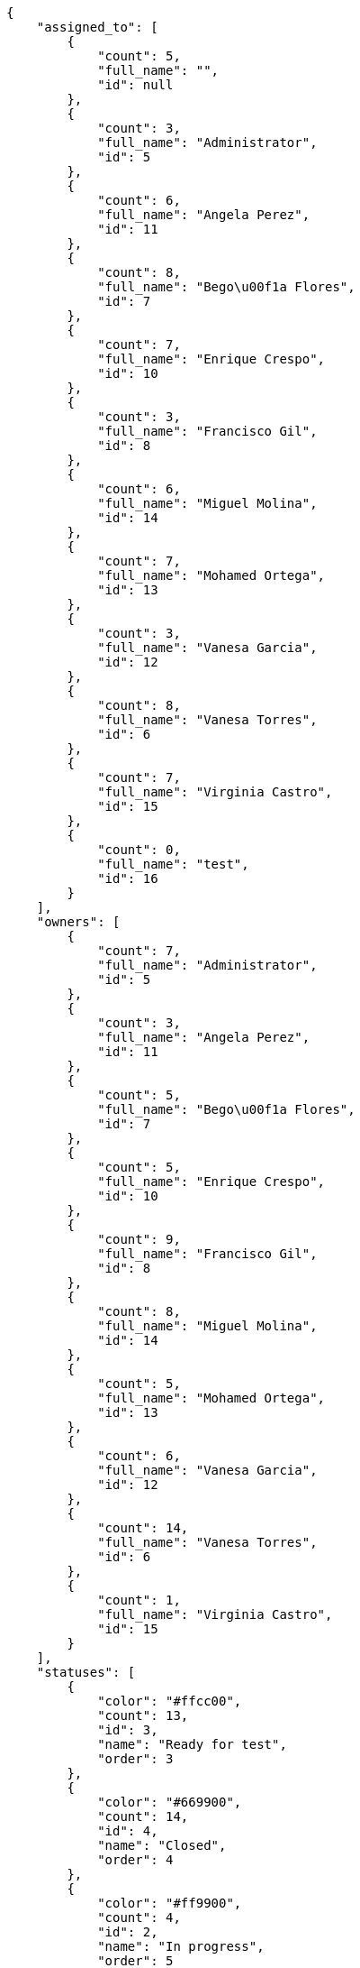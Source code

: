 [source,json]
----
{
    "assigned_to": [
        {
            "count": 5,
            "full_name": "",
            "id": null
        },
        {
            "count": 3,
            "full_name": "Administrator",
            "id": 5
        },
        {
            "count": 6,
            "full_name": "Angela Perez",
            "id": 11
        },
        {
            "count": 8,
            "full_name": "Bego\u00f1a Flores",
            "id": 7
        },
        {
            "count": 7,
            "full_name": "Enrique Crespo",
            "id": 10
        },
        {
            "count": 3,
            "full_name": "Francisco Gil",
            "id": 8
        },
        {
            "count": 6,
            "full_name": "Miguel Molina",
            "id": 14
        },
        {
            "count": 7,
            "full_name": "Mohamed Ortega",
            "id": 13
        },
        {
            "count": 3,
            "full_name": "Vanesa Garcia",
            "id": 12
        },
        {
            "count": 8,
            "full_name": "Vanesa Torres",
            "id": 6
        },
        {
            "count": 7,
            "full_name": "Virginia Castro",
            "id": 15
        },
        {
            "count": 0,
            "full_name": "test",
            "id": 16
        }
    ],
    "owners": [
        {
            "count": 7,
            "full_name": "Administrator",
            "id": 5
        },
        {
            "count": 3,
            "full_name": "Angela Perez",
            "id": 11
        },
        {
            "count": 5,
            "full_name": "Bego\u00f1a Flores",
            "id": 7
        },
        {
            "count": 5,
            "full_name": "Enrique Crespo",
            "id": 10
        },
        {
            "count": 9,
            "full_name": "Francisco Gil",
            "id": 8
        },
        {
            "count": 8,
            "full_name": "Miguel Molina",
            "id": 14
        },
        {
            "count": 5,
            "full_name": "Mohamed Ortega",
            "id": 13
        },
        {
            "count": 6,
            "full_name": "Vanesa Garcia",
            "id": 12
        },
        {
            "count": 14,
            "full_name": "Vanesa Torres",
            "id": 6
        },
        {
            "count": 1,
            "full_name": "Virginia Castro",
            "id": 15
        }
    ],
    "statuses": [
        {
            "color": "#ffcc00",
            "count": 13,
            "id": 3,
            "name": "Ready for test",
            "order": 3
        },
        {
            "color": "#669900",
            "count": 14,
            "id": 4,
            "name": "Closed",
            "order": 4
        },
        {
            "color": "#ff9900",
            "count": 4,
            "id": 2,
            "name": "In progress",
            "order": 5
        },
        {
            "color": "#999999",
            "count": 15,
            "id": 5,
            "name": "Needs Info",
            "order": 5
        },
        {
            "color": "#AAAAAA",
            "count": 0,
            "id": 41,
            "name": "New status",
            "order": 8
        },
        {
            "color": "#999999",
            "count": 13,
            "id": 1,
            "name": "Patch status name",
            "order": 10
        },
        {
            "color": "#999999",
            "count": 0,
            "id": 42,
            "name": "New status name",
            "order": 10
        }
    ],
    "tags": [
        {
            "color": null,
            "count": 1,
            "name": "customer"
        },
        {
            "color": null,
            "count": 3,
            "name": "possimus"
        },
        {
            "color": null,
            "count": 1,
            "name": "service catalog"
        },
        {
            "color": null,
            "count": 9,
            "name": "voluptate"
        }
    ]
}
----
